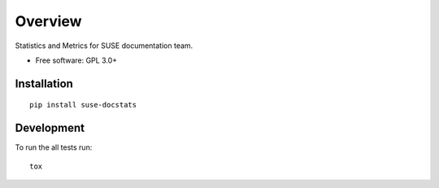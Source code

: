 ========
Overview
========

.. start-badges

|travis| |codecov| |scrutinizer|


.. |travis| image:: https://travis-ci.org/openSUSE/docstats.svg?branch=develop
    :alt: Travis-CI Build Status
    :target: https://travis-ci.org/openSUSE/docstats

.. |codecov| image:: https://codecov.io/github/openSUSE/docstats/coverage.svg?branch=develop
    :alt: Coverage Status
    :target: https://codecov.io/github/openSUSE/docstats

.. |scrutinizer| image:: https://img.shields.io/scrutinizer/g/openSUSE/docstats/develop.svg
    :alt: Scrutinizer Status
    :target: https://scrutinizer-ci.com/g/openSUSE/docstats/

.. end-badges

Statistics and Metrics for SUSE documentation team.

* Free software: GPL 3.0+

Installation
============

::

    pip install suse-docstats


Development
===========

To run the all tests run::

    tox

